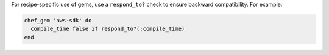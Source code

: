.. The contents of this file may be included in multiple topics (using the includes directive).
.. The contents of this file should be modified in a way that preserves its ability to appear in multiple topics.

.. This topic is hooked into client.rb topics, starting with 12.1, in addition to the resource reference pages.

For recipe-specific use of gems, use a ``respond_to?`` check to ensure backward compatibility. For example:

.. code-block:: ruby

   chef_gem 'aws-sdk' do
     compile_time false if respond_to?(:compile_time)
   end
